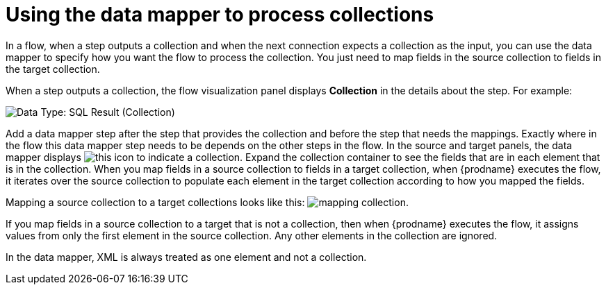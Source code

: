 // This module is included in these assemblies:
// as_how-to-process-collection-in-a-flow.adoc
// as_mapping-data.adoc

[id='using-data-mapper-to-process-collections_{context}']
= Using the data mapper to process collections

In a flow, when a step outputs a collection and when the 
next connection expects a collection as the input, you can 
use the data mapper to specify how you want the flow to 
process the collection.  You just need to map fields in 
the source collection to fields in the target collection. 

When a step outputs a collection, the flow visualization panel 
displays *Collection* in the details about the step. For example: 

image:images/data-type-collection.png[Data Type: SQL Result (Collection)]

Add a data mapper step after the step that provides the collection and 
before the step that needs the mappings. Exactly where in the flow this 
data mapper step needs to be depends on the other steps in the flow. 
In the source and target panels, the data mapper displays 
image:images/collection-icon.png[this icon] to indicate
a collection. Expand the collection container to see the
fields that are in each element that is in the collection. 
When you map fields in a source collection to
fields in a target collection, when {prodname} executes
the flow, it iterates over the source collection to  
populate each element in the target collection 
according to how you mapped the fields. 

Mapping a source collection to a target collections looks
like this: 
image:images/map-collections.png[mapping collection]. 

If you map fields in a source collection to a target that is 
not a collection, then when {prodname} executes the flow, 
it assigns values from only the first element in the source 
collection. Any other elements in the collection are ignored. 

In the data mapper, XML is always treated as one element and not a collection. 
